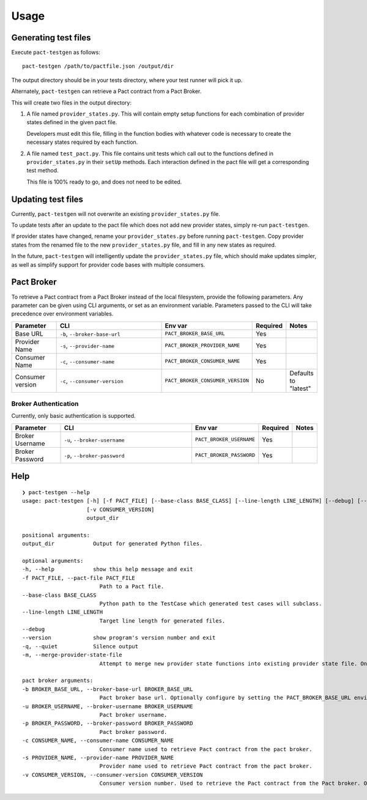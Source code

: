 =====
Usage
=====


Generating test files
---------------------

Execute ``pact-testgen`` as follows:

::

    pact-testgen /path/to/pactfile.json /output/dir


The output directory should be in your tests directory, where your
test runner will pick it up.

Alternately, ``pact-testgen`` can retrieve a Pact contract from a Pact Broker.

This will create two files in the output directory:

1. A file named ``provider_states.py``. This will contain empty setup functions for each
   combination of provider states defined in the given pact file.

   Developers must edit this file, filling in the function bodies with whatever code is
   necessary to create the necessary states required by each function.

2. A file named ``test_pact.py``. This file contains unit tests which call out to the functions
   defined in ``provider_states.py`` in their ``setUp`` methods. Each interaction defined in the pact
   file will get a corresponding test method.

   This file is 100% ready to go, and does not need to be edited.


Updating test files
-------------------

Currently, ``pact-testgen`` will not overwrite an existing ``provider_states.py`` file.

To update tests after an update to the pact file which does not
add new provider states, simply re-run ``pact-testgen``.

If provider states have changed, rename your ``provider_states.py`` before running
``pact-testgen``. Copy provider states from the renamed file to the new ``provider_states.py``
file, and fill in any new states as required.

In the future, ``pact-testgen`` will intelligently update the ``provider_states.py`` file,
which should make updates simpler, as well as simplify support for provider code bases
with multiple consumers.



Pact Broker
-----------

To retrieve a Pact contract from a Pact Broker instead of the local filesystem, provide the following parameters.
Any parameter can be given using CLI arguments, or set as an environment variable. Parameters passed to the CLI
will take precedence over environment variables.

.. list-table::
   :header-rows: 1
   :widths: 25 80 10 10 10

   * - Parameter
     - CLI
     - Env var
     - Required
     - Notes

   * - Base URL
     - ``-b``, ``--broker-base-url``
     - ``PACT_BROKER_BASE_URL``
     - Yes
     -

   * - Provider Name
     - ``-s``, ``--provider-name``
     - ``PACT_BROKER_PROVIDER_NAME``
     - Yes
     -


   * - Consumer Name
     - ``-c``, ``--consumer-name``
     - ``PACT_BROKER_CONSUMER_NAME``
     - Yes
     -


   * - Consumer version
     - ``-c``, ``--consumer-version``
     - ``PACT_BROKER_CONSUMER_VERSION``
     - No
     - Defaults to "latest"


Broker Authentication
+++++++++++++++++++++

Currently, only basic authentication is supported.

.. list-table::
   :header-rows: 1
   :widths: 25 80 10 10 10

   * - Parameter
     - CLI
     - Env var
     - Required
     - Notes

   * - Broker Username
     - ``-u``, ``--broker-username``
     - ``PACT_BROKER_USERNAME``
     - Yes
     -


   * - Broker Password
     - ``-p``, ``--broker-password``
     - ``PACT_BROKER_PASSWORD``
     - Yes
     -

Help
----

::

    ❯ pact-testgen --help
    usage: pact-testgen [-h] [-f PACT_FILE] [--base-class BASE_CLASS] [--line-length LINE_LENGTH] [--debug] [--version] [-q] [-m] [-b BROKER_BASE_URL] [-u BROKER_USERNAME] [-p BROKER_PASSWORD] [-c CONSUMER_NAME] [-s PROVIDER_NAME]
                        [-v CONSUMER_VERSION]
                        output_dir

    positional arguments:
    output_dir            Output for generated Python files.

    optional arguments:
    -h, --help            show this help message and exit
    -f PACT_FILE, --pact-file PACT_FILE
                            Path to a Pact file.
    --base-class BASE_CLASS
                            Python path to the TestCase which generated test cases will subclass.
    --line-length LINE_LENGTH
                            Target line length for generated files.
    --debug
    --version             show program's version number and exit
    -q, --quiet           Silence output
    -m, --merge-provider-state-file
                            Attempt to merge new provider state functions into existing provider state file. Only available on Python 3.9+.

    pact broker arguments:
    -b BROKER_BASE_URL, --broker-base-url BROKER_BASE_URL
                            Pact broker base url. Optionally configure by setting the PACT_BROKER_BASE_URL environment variable.
    -u BROKER_USERNAME, --broker-username BROKER_USERNAME
                            Pact broker username.
    -p BROKER_PASSWORD, --broker-password BROKER_PASSWORD
                            Pact broker password.
    -c CONSUMER_NAME, --consumer-name CONSUMER_NAME
                            Consumer name used to retrieve Pact contract from the pact broker.
    -s PROVIDER_NAME, --provider-name PROVIDER_NAME
                            Provider name used to retrieve Pact contract from the pact broker.
    -v CONSUMER_VERSION, --consumer-version CONSUMER_VERSION
                            Consumer version number. Used to retrieve the Pact contract from the Pact broker. Optional, defaults to 'latest'.
